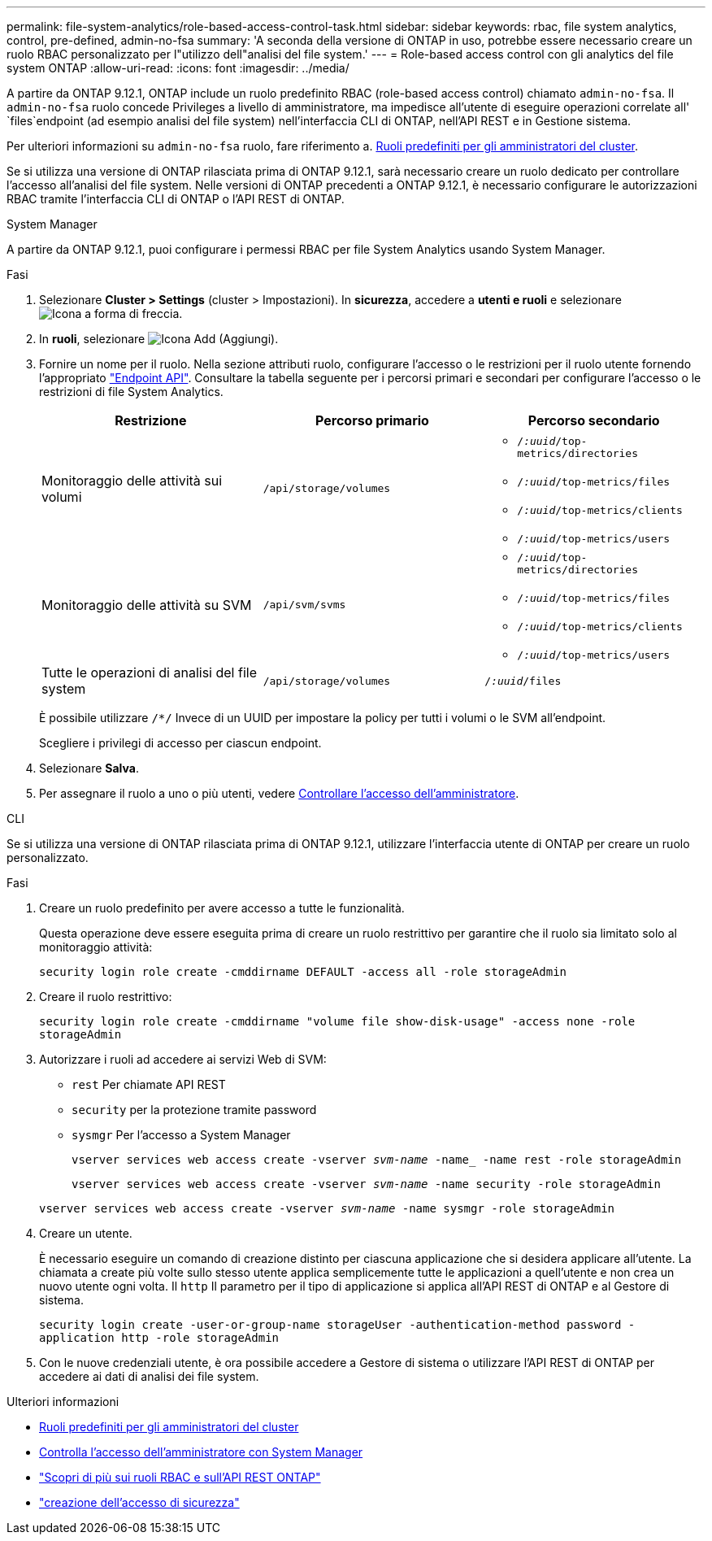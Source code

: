 ---
permalink: file-system-analytics/role-based-access-control-task.html 
sidebar: sidebar 
keywords: rbac, file system analytics, control, pre-defined, admin-no-fsa 
summary: 'A seconda della versione di ONTAP in uso, potrebbe essere necessario creare un ruolo RBAC personalizzato per l"utilizzo dell"analisi del file system.' 
---
= Role-based access control con gli analytics del file system ONTAP
:allow-uri-read: 
:icons: font
:imagesdir: ../media/


[role="lead"]
A partire da ONTAP 9.12.1, ONTAP include un ruolo predefinito RBAC (role-based access control) chiamato `admin-no-fsa`. Il `admin-no-fsa` ruolo concede Privileges a livello di amministratore, ma impedisce all'utente di eseguire operazioni correlate all' `files`endpoint (ad esempio analisi del file system) nell'interfaccia CLI di ONTAP, nell'API REST e in Gestione sistema.

Per ulteriori informazioni su `admin-no-fsa` ruolo, fare riferimento a. xref:../authentication/predefined-roles-cluster-administrators-concept.html[Ruoli predefiniti per gli amministratori del cluster].

Se si utilizza una versione di ONTAP rilasciata prima di ONTAP 9.12.1, sarà necessario creare un ruolo dedicato per controllare l'accesso all'analisi del file system. Nelle versioni di ONTAP precedenti a ONTAP 9.12.1, è necessario configurare le autorizzazioni RBAC tramite l'interfaccia CLI di ONTAP o l'API REST di ONTAP.

[role="tabbed-block"]
====
.System Manager
--
A partire da ONTAP 9.12.1, puoi configurare i permessi RBAC per file System Analytics usando System Manager.

.Fasi
. Selezionare *Cluster > Settings* (cluster > Impostazioni). In *sicurezza*, accedere a *utenti e ruoli* e selezionare image:icon_arrow.gif["Icona a forma di freccia"].
. In *ruoli*, selezionare image:icon_add.gif["Icona Add (Aggiungi)"].
. Fornire un nome per il ruolo. Nella sezione attributi ruolo, configurare l'accesso o le restrizioni per il ruolo utente fornendo l'appropriato link:https://docs.netapp.com/us-en/ontap-automation/reference/api_reference.html#access-the-ontap-api-documentation-page["Endpoint API"^]. Consultare la tabella seguente per i percorsi primari e secondari per configurare l'accesso o le restrizioni di file System Analytics.
+
|===
| Restrizione | Percorso primario | Percorso secondario 


| Monitoraggio delle attività sui volumi | `/api/storage/volumes`  a| 
** `/_:uuid_/top-metrics/directories`
** `/_:uuid_/top-metrics/files`
** `/_:uuid_/top-metrics/clients`
** `/_:uuid_/top-metrics/users`




| Monitoraggio delle attività su SVM | `/api/svm/svms`  a| 
** `/_:uuid_/top-metrics/directories`
** `/_:uuid_/top-metrics/files`
** `/_:uuid_/top-metrics/clients`
** `/_:uuid_/top-metrics/users`




| Tutte le operazioni di analisi del file system | `/api/storage/volumes` | `/_:uuid_/files` 
|===
+
È possibile utilizzare `/{asterisk}/` Invece di un UUID per impostare la policy per tutti i volumi o le SVM all'endpoint.

+
Scegliere i privilegi di accesso per ciascun endpoint.

. Selezionare *Salva*.
. Per assegnare il ruolo a uno o più utenti, vedere xref:../task_security_administrator_access.html[Controllare l'accesso dell'amministratore].


--
.CLI
--
Se si utilizza una versione di ONTAP rilasciata prima di ONTAP 9.12.1, utilizzare l'interfaccia utente di ONTAP per creare un ruolo personalizzato.

.Fasi
. Creare un ruolo predefinito per avere accesso a tutte le funzionalità.
+
Questa operazione deve essere eseguita prima di creare un ruolo restrittivo per garantire che il ruolo sia limitato solo al monitoraggio attività:

+
`security login role create -cmddirname DEFAULT -access all -role storageAdmin`

. Creare il ruolo restrittivo:
+
`security login role create -cmddirname "volume file show-disk-usage" -access none -role storageAdmin`

. Autorizzare i ruoli ad accedere ai servizi Web di SVM:
+
** `rest` Per chiamate API REST
** `security` per la protezione tramite password
** `sysmgr` Per l'accesso a System Manager
+
`vserver services web access create -vserver _svm-name_ -name_ -name rest -role storageAdmin`

+
`vserver services web access create -vserver _svm-name_ -name security -role storageAdmin`

+
`vserver services web access create -vserver _svm-name_ -name sysmgr -role storageAdmin`



. Creare un utente.
+
È necessario eseguire un comando di creazione distinto per ciascuna applicazione che si desidera applicare all'utente. La chiamata a create più volte sullo stesso utente applica semplicemente tutte le applicazioni a quell'utente e non crea un nuovo utente ogni volta. Il `http` Il parametro per il tipo di applicazione si applica all'API REST di ONTAP e al Gestore di sistema.

+
`security login create -user-or-group-name storageUser -authentication-method password -application http -role storageAdmin`

. Con le nuove credenziali utente, è ora possibile accedere a Gestore di sistema o utilizzare l'API REST di ONTAP per accedere ai dati di analisi dei file system.


--
====
.Ulteriori informazioni
* xref:../authentication/predefined-roles-cluster-administrators-concept.html[Ruoli predefiniti per gli amministratori del cluster]
* xref:../task_security_administrator_access.html[Controlla l'accesso dell'amministratore con System Manager]
* link:https://docs.netapp.com/us-en/ontap-automation/rest/rbac_overview.html["Scopri di più sui ruoli RBAC e sull'API REST ONTAP"^]
* link:https://docs.netapp.com/us-en/ontap-cli/security-login-create.html["creazione dell'accesso di sicurezza"^]

